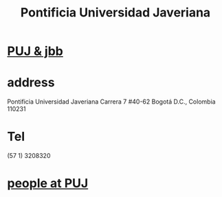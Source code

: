 :PROPERTIES:
:ID:       71bc3043-e020-47c3-8ea7-8a6183c3ea60
:ROAM_ALIASES: PUJ Javeriana
:END:
#+title: Pontificia Universidad Javeriana
* [[id:3301d219-858b-4a8f-b321-40dadf92aa15][PUJ & jbb]]
* address
  Pontificia Universidad Javeriana
  Carrera 7 #40-62
  Bogotá D.C., Colombia 110231
* Tel
  (57 1) 3208320
* [[id:dc06c37d-d6a6-4ef1-94de-1616e9c2395e][people at PUJ]]
